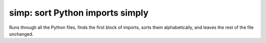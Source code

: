 simp: sort Python imports simply
======================================

Runs through all the Python files, finds the first block of imports, sorts
them alphabetically, and leaves the rest of the file unchanged.
